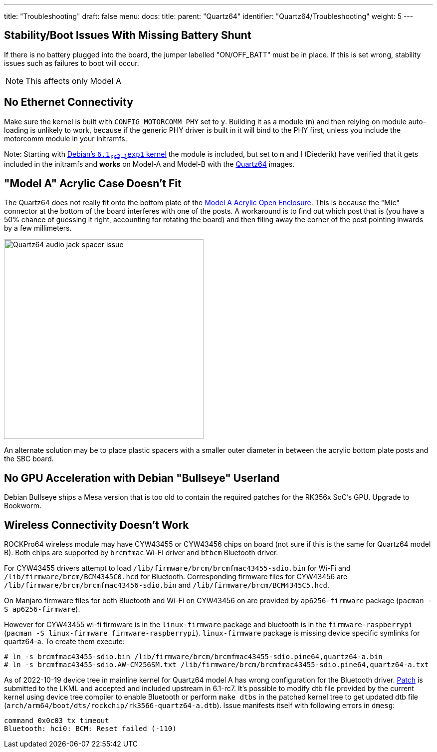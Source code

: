 ---
title: "Troubleshooting"
draft: false
menu:
  docs:
    title:
    parent: "Quartz64"
    identifier: "Quartz64/Troubleshooting"
    weight: 5
---

== Stability/Boot Issues With Missing Battery Shunt

If there is no battery plugged into the board, the jumper labelled "ON/OFF_BATT" must be in place. If this is set wrong, stability issues such as failures to boot will occur.

NOTE: This affects only Model A

== No Ethernet Connectivity

Make sure the kernel is built with `CONFIG_MOTORCOMM_PHY` set to `y`. Building it as a module (`m`) and then relying on module auto-loading is unlikely to work, because if the generic PHY driver is built in it will bind to the PHY first, unless you include the motorcomm module in your initramfs.

Note: Starting with https://salsa.debian.org/kernel-team/linux/-/merge_requests/551[Debian's `6.1~rc3-1~exp1` kernel] the module is included, but set to `m` and I (Diederik) have verified that it gets included in the initramfs and *works* on Model-A and Model-B with the link:/documentation/Quartz64#Plebian[Quartz64] images.

== "Model A" Acrylic Case Doesn't Fit

The Quartz64 does not really fit onto the bottom plate of the link:/documentation/General/Model_A_Acrylic_Open_Enclosure[Model A Acrylic Open Enclosure]. This is because the "Mic" connector at the bottom of the board interferes with one of the posts. A workaround is to find out which post that is (you have a 50% chance of guessing it right, accounting for rotating the board) and then filing away the corner of the post pointing inwards by a few millimeters.

image:/documentation/images/Quartz64-audio-jack-spacer-issue.jpg[width=400]

An alternate solution may be to place plastic spacers with a smaller outer diameter in between the acrylic bottom plate posts and the SBC board.

== No GPU Acceleration with Debian "Bullseye" Userland

Debian Bullseye ships a Mesa version that is too old to contain the required patches for the RK356x SoC's GPU. Upgrade to Bookworm.

== Wireless Connectivity Doesn't Work

ROCKPro64 wireless module may have CYW43455 or CYW43456 chips on board (not sure if this is the same for Quartz64 model B). Both chips are supported by `brcmfmac` Wi-Fi driver and `btbcm` Bluetooth driver.

For CYW43455 drivers attempt to load `/lib/firmware/brcm/brcmfmac43455-sdio.bin` for Wi-Fi and `/lib/firmware/brcm/BCM4345C0.hcd` for Bluetooth. Corresponding firmware files for CYW43456 are `/lib/firmware/brcm/brcmfmac43456-sdio.bin` and `/lib/firmware/brcm/BCM4345C5.hcd`.

On Manjaro firmware files for both Bluetooth and Wi-Fi on CYW43456 on are provided by `ap6256-firmware` package (`pacman -S ap6256-firmware`).

However for CYW43455 wi-fi firmware is in the `linux-firmware` package and bluetooth is in the `firmware-raspberrypi` (`pacman -S linux-firmware firmware-raspberrypi`). `linux-firmware` package is missing device specific symlinks for quartz64-a. To create them execute:

 # ln -s brcmfmac43455-sdio.bin /lib/firmware/brcm/brcmfmac43455-sdio.pine64,quartz64-a.bin
 # ln -s brcmfmac43455-sdio.AW-CM256SM.txt /lib/firmware/brcm/brcmfmac43455-sdio.pine64,quartz64-a.txt

As of 2022-10-19 device tree in mainline kernel for Quartz64 model A has wrong configuration for the Bluetooth driver. https://patchwork.kernel.org/project/linux-rockchip/patch/20220926125350.64783-1-leo@nabam.net/[Patch] is submitted to the LKML and accepted and included upstream in 6.1-rc7. It's possible to modify dtb file provided by the current kernel using device tree compiler to enable Bluetooth or perform `make dtbs` in the patched kernel tree to get updated dtb file (`arch/arm64/boot/dts/rockchip/rk3566-quartz64-a.dtb`). Issue manifests itself with following errors in `dmesg`:

  command 0x0c03 tx timeout
  Bluetooth: hci0: BCM: Reset failed (-110)
